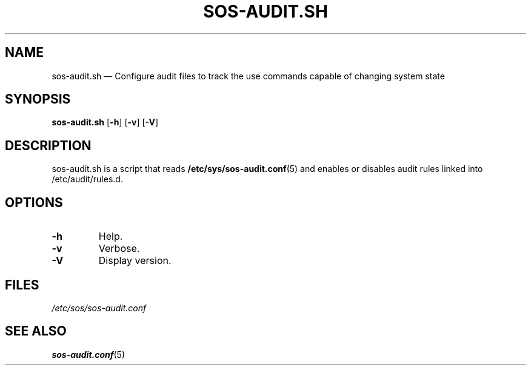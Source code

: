 .TH "SOS-AUDIT.SH" "8" "SOS #VERSION#" "Red Hat, Inc" "\""

.SH "NAME"
sos-audit.sh \(em Configure audit files to track the use commands capable of changing system state
.SH "SYNOPSIS"
.B sos-audit.sh
.RB [ -h ]
.RB [ -v ]
.RB [ -V ]

.SH "DESCRIPTION"
sos-audit.sh is a script that reads \fB/etc/sys/sos-audit.conf\fP(5)
and enables or disables audit rules linked into /etc/audit/rules.d.

.SH "OPTIONS"
.TP
.BR -h
Help.
.TP
.BR -v
Verbose.
.TP
.BR -V
Display version.

.SH FILES
.I /etc/sos/sos-audit.conf

.SH "SEE ALSO"
.BR sos-audit.conf (5)
